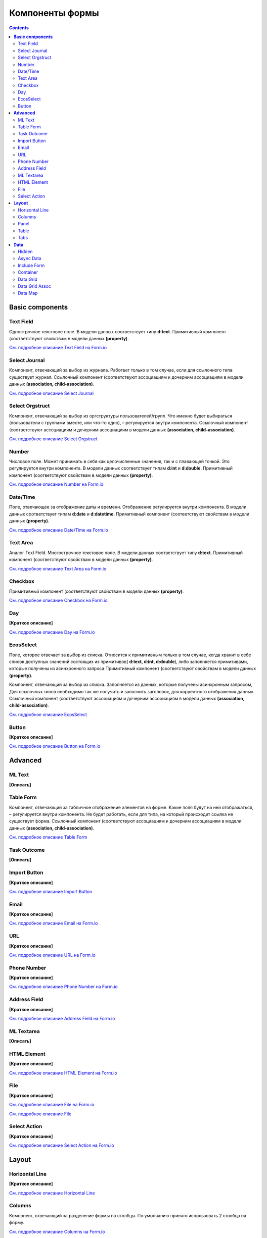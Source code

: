 ====================
**Компоненты формы**
====================

.. contents::
   :depth: 4

**Basic components**
---------------------

Text Field
~~~~~~~~~~~~~~~

Однострочное текстовое поле. В модели данных соответствует типу **d:text**.
Примитивный компонент (соответствуют свойствам в модели данных **(property)**.

`См. подробное описание Text Field на Form.io <https://help.form.io/userguide/forms/form-components#text-field>`_ 

Select Journal
~~~~~~~~~~~~~~~

Компонент, отвечающий за выбор из журнала. Работает только в том случае, если для ссылочного типа существует журнал.
Ссылочный компонент (соответствуют ассоциациям и дочерним ассоциациям в модели данных **(association, child-association)**.

`См. подробное описание Select Journal <https://citeck.atlassian.net/wiki/spaces/knowledgebase/pages/944898053/Select+Journal>`_

Select Orgstruct
~~~~~~~~~~~~~~~~~~

Компонент, отвечающий за выбор из оргструктуры пользователей/групп. Что именно будет выбираться (пользователи с группами вместе, или что-то одно), – регулируется внутри компонента.
Ссылочный компонент (соответствуют ассоциациям и дочерним ассоциациям в модели данных **(association, child-association)**.

`См. подробное описание Select Orgstruct  <https://citeck.atlassian.net/wiki/spaces/knowledgebase/pages/1061257229/Select+Orgstruct>`_

Number
~~~~~~~~~~~~~~~

Числовое поле. Может принимать в себя как целочисленные значения, так и с плавающей точкой. Это регулируется внутри компонента. В модели данных соответствует типам **d:int** и **d:double**.
Примитивный компонент (соответствуют свойствам в модели данных **(property)**.

`См. подробное описание Number на Form.io <https://help.form.io/userguide/forms/form-components#number>`_ 

Date/Time
~~~~~~~~~~~~~~~

Поле, отвечающее за отображение даты и времени. Отображение регулируется внутри компонента. В модели данных соответствует типам **d:date** и **d:datetime**.
Примитивный компонент (соответствуют свойствам в модели данных **(property)**.

`См. подробное описание Date/Time на Form.io <https://help.form.io/userguide/forms/form-components#date-time>`_  

Text Area
~~~~~~~~~~~~~~~

Аналог Text Field. Многострочное текстовое поле. В модели данных соответствует типу **d:text**.
Примитивный компонент (соответствуют свойствам в модели данных **(property)**.

`См. подробное описание Text Area на Form.io <https://help.form.io/userguide/forms/form-components#text-area>`_ 

Checkbox
~~~~~~~~~~~~~~~

Примитивный компонент (соответствуют свойствам в модели данных **(property)**.

`См. подробное описание Checkbox на Form.io <https://help.form.io/userguide/forms/form-components#check-box>`_  


Day
~~~~~~~~~~~~~~~

**[Краткое описание]**

`См. подробное описание Day на Form.io <https://help.form.io/userguide/forms/form-components#day>`_  


EcosSelect
~~~~~~~~~~~~~~~

Поле, которое отвечает за выбор из списка. Относится к примитивным только в том случае, когда хранит в себе список доступных значений состоящих из примитивов( **d:text, d:int, d:double**), либо заполняется примитивами, которые получены из асинхронного запроса
Примитивный компонент (соответствуют свойствам в модели данных **(property)**.

Компонент, отвечающий за выбор из списка. Заполняется из данных, которые получены асинхронным запросом, Для ссылочных типов необходимо так же получить и заполнить заголовок, для корректного отображения данных.
Ссылочный компонент (соответствуют ассоциациям и дочерним ассоциациям в модели данных **(association, child-association)**.

`См. подробное описание EcosSelect <https://citeck.atlassian.net/wiki/spaces/knowledgebase/pages/1660616867/EcosSelect>`_  


Button
~~~~~~~~~~~~~~~

**[Краткое описание]**

`См. подробное описание Button на Form.io <https://help.form.io/userguide/forms/form-components#button>`_  



**Advanced**
---------------

ML Text
~~~~~~~~~~~~~~~

**[Описать]**

Table Form
~~~~~~~~~~~~~~~

Компонент, отвечающий за табличное отображение элементов на форме. Какие поля будут на ней отображаться, – регулируется внутри компонента. Не будет работать, если для типа, на который происходит ссылка не существует форма.
Ссылочный компонент (соответствуют ассоциациям и дочерним ассоциациям в модели данных **(association, child-association)**.

`См. подробное описание Table Form <https://citeck.atlassian.net/wiki/spaces/knowledgebase/pages/952729652/Table+Form>`_ 


Task Outcome
~~~~~~~~~~~~~~~

**[Описать]**

Import Button
~~~~~~~~~~~~~~~

**[Краткое описание]**

`См. подробное описание Import Button <https://citeck.atlassian.net/wiki/spaces/knowledgebase/pages/2662563855/Import+Button>`_ 

Email
~~~~~~~~~~~~~~~

**[Краткое описание]**

`См. подробное описание Email на Form.io <https://help.form.io/userguide/forms/form-components#email>`_ 

URL
~~~~~~~~~~~~~~~

**[Краткое описание]**

`См. подробное описание URL на Form.io <https://help.form.io/userguide/forms/form-components#url>`_ 

Phone Number
~~~~~~~~~~~~~~~

**[Краткое описание]**

`См. подробное описание Phone Number на Form.io <https://help.form.io/userguide/forms/form-components#phone-number>`_ 

Address Field
~~~~~~~~~~~~~~~

**[Краткое описание]**

`См. подробное описание Address Field на Form.io <https://help.form.io/userguide/forms/form-components#address>`_ 

ML Textarea
~~~~~~~~~~~~~~~

**[Описать]**

HTML Element
~~~~~~~~~~~~~~~

**[Краткое описание]**

`См. подробное описание HTML Element на Form.io <https://help.form.io/userguide/forms/layout-components#html-element>`_

File
~~~~~~~~~~~~~~~

**[Краткое описание]**

`См. подробное описание File на Form.io <https://help.form.io/userguide/forms/premium-components#file>`_ 

`См. подробное описание File <https://citeck.atlassian.net/wiki/spaces/knowledgebase/pages/1419542536/File>`_ 


Select Action
~~~~~~~~~~~~~~~

**[Краткое описание]**

`См. подробное описание Select Action на Form.io <https://help.form.io/userguide/forms/form-components#select>`_ 

**Layout**
---------------

Horizontal Line
~~~~~~~~~~~~~~~

**[Краткое описание]**

`См. подробное описание Horizontal Line <https://citeck.atlassian.net/wiki/spaces/knowledgebase/pages/953024536/Horizontal+Line>`_ 


Columns
~~~~~~~~~~~~~~~

Компонент, отвечающий за разделение формы на столбцы. По умолчанию принято использовать 2 столбца на форму.

`См. подробное описание Columns на Form.io <https://help.form.io/userguide/forms/layout-components#columns>`_ 

`См. подробное описание Columns <https://citeck.atlassian.net/wiki/spaces/knowledgebase/pages/952631327/Columns>`_ 


Panel
~~~~~~~~~~~~~~~

Панель, в которую можно поместить свойство. Нужна для зонирования. В неё помещаются близкие по смыслу компоненты и им присваивается заголовок.

`См. подробное описание Panel на Form.io <https://help.form.io/userguide/forms/layout-components#panel>`_ 

Table
~~~~~~~~~~~~~~~

**[Краткое описание]**

`См. подробное описание Table на Form.io <https://help.form.io/userguide/forms/layout-components#table>`_ 

Tabs
~~~~~~~~~~~~~~~

Отвечает за вкладки на форме. Вкладка скрывается, когда на ней все компоненты скрыты, либо компонентов нет совсем.

`См. подробное описание Tabs на Form.io <https://help.form.io/userguide/forms/layout-components#tabs>`_ 

**Data**
---------------		

Hidden
~~~~~~~~~~~~~~~

**[Краткое описание]**

`См. подробное описание Hidden на Form.io <https://help.form.io/userguide/forms/data-components#hidden>`_ 

Async Data
~~~~~~~~~~~~~~~

Компонент асинхронного запроса. Позволяет получать данные по запросу, составленному на основе синтаксиса полнотекстового поиска (Records Query), либо из уже существующего на форме ссылочного типа (Record – для одной записи, Records Array – для списка записей (если в компоненте, из которой хотим получить данные стоит галочка Multiple Values). Возвращает свойства и ссылочные типы.

`См. подробное описание Async Data <https://citeck.atlassian.net/wiki/spaces/knowledgebase/pages/911048715/Async+Data>`_

Include Form
~~~~~~~~~~~~~~~

**[Описать]**

Компонент для встраивания одной формы в другую. На сервере при обращении к конфигурациям форм через источник данных rform (resolved form) сервер находит подобные компоненты и полностью их заменяет на все компоненты из указанной формы

Container
~~~~~~~~~~~~~~~

**[Краткое описание]**

`См. подробное описание Container на Form.io <https://help.form.io/userguide/forms/data-components#container>`_ 

Data Grid
~~~~~~~~~~~~~~~

**[Краткое описание]**

`См. подробное описание Data Grid на Form.io <https://help.form.io/userguide/forms/data-components#data-grid>`_ 

Data Grid  Assoc
~~~~~~~~~~~~~~~~~~

**[Описать]**

Data Map
~~~~~~~~~~~~~~~

**[Краткое описание]**

`См. подробное описание Data Map на Form.io <https://help.form.io/userguide/forms/data-components#data-map>`_ 




